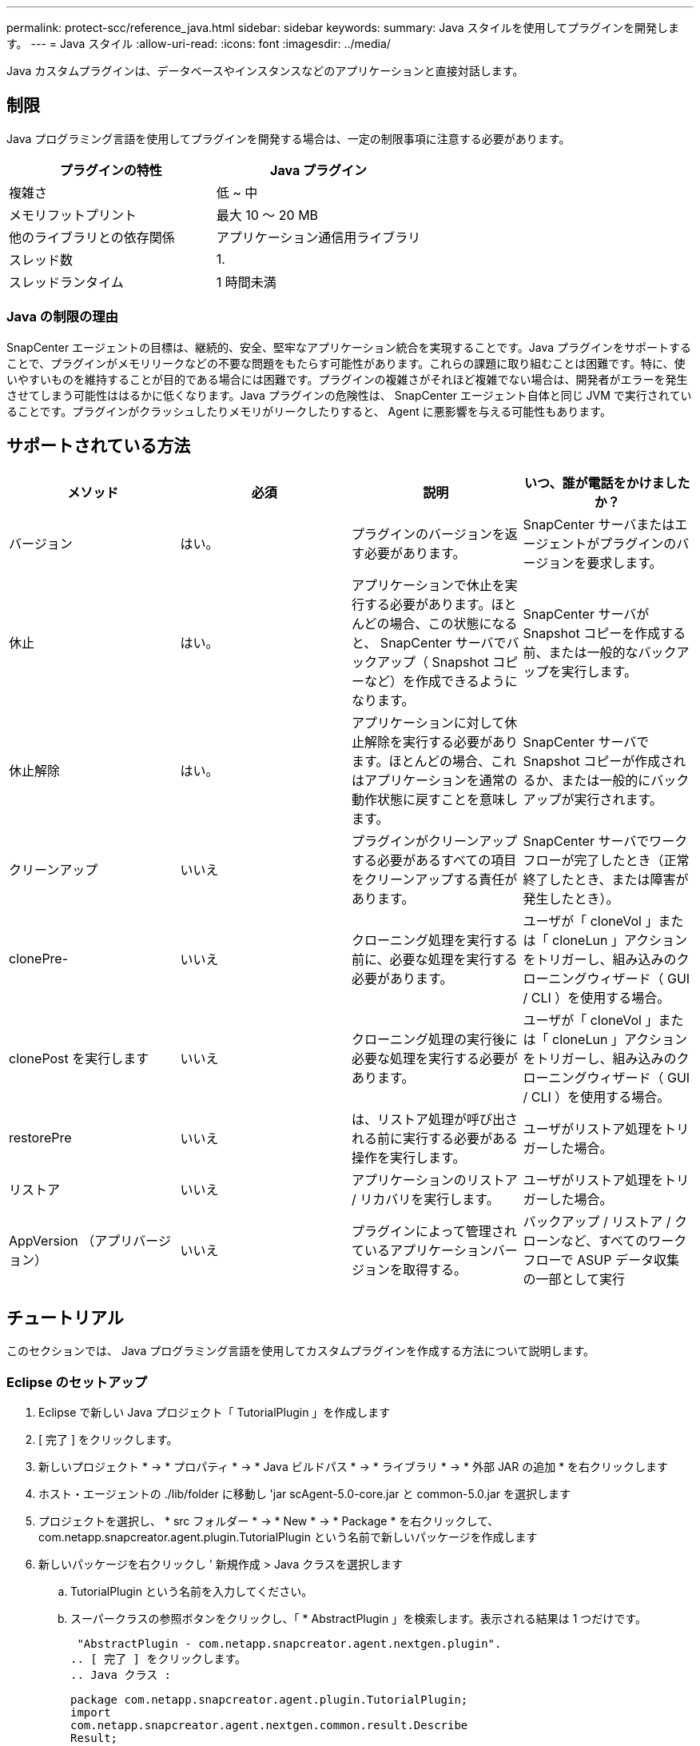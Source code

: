 ---
permalink: protect-scc/reference_java.html 
sidebar: sidebar 
keywords:  
summary: Java スタイルを使用してプラグインを開発します。 
---
= Java スタイル
:allow-uri-read: 
:icons: font
:imagesdir: ../media/


[role="lead"]
Java カスタムプラグインは、データベースやインスタンスなどのアプリケーションと直接対話します。



== 制限

Java プログラミング言語を使用してプラグインを開発する場合は、一定の制限事項に注意する必要があります。

|===
| プラグインの特性 | Java プラグイン 


 a| 
複雑さ
 a| 
低 ~ 中



 a| 
メモリフットプリント
 a| 
最大 10 ～ 20 MB



 a| 
他のライブラリとの依存関係
 a| 
アプリケーション通信用ライブラリ



 a| 
スレッド数
 a| 
1.



 a| 
スレッドランタイム
 a| 
1 時間未満

|===


=== Java の制限の理由

SnapCenter エージェントの目標は、継続的、安全、堅牢なアプリケーション統合を実現することです。Java プラグインをサポートすることで、プラグインがメモリリークなどの不要な問題をもたらす可能性があります。これらの課題に取り組むことは困難です。特に、使いやすいものを維持することが目的である場合には困難です。プラグインの複雑さがそれほど複雑でない場合は、開発者がエラーを発生させてしまう可能性ははるかに低くなります。Java プラグインの危険性は、 SnapCenter エージェント自体と同じ JVM で実行されていることです。プラグインがクラッシュしたりメモリがリークしたりすると、 Agent に悪影響を与える可能性もあります。



== サポートされている方法

|===
| メソッド | 必須 | 説明 | いつ、誰が電話をかけましたか？ 


 a| 
バージョン
 a| 
はい。
 a| 
プラグインのバージョンを返す必要があります。
 a| 
SnapCenter サーバまたはエージェントがプラグインのバージョンを要求します。



 a| 
休止
 a| 
はい。
 a| 
アプリケーションで休止を実行する必要があります。ほとんどの場合、この状態になると、 SnapCenter サーバでバックアップ（ Snapshot コピーなど）を作成できるようになります。
 a| 
SnapCenter サーバが Snapshot コピーを作成する前、または一般的なバックアップを実行します。



 a| 
休止解除
 a| 
はい。
 a| 
アプリケーションに対して休止解除を実行する必要があります。ほとんどの場合、これはアプリケーションを通常の動作状態に戻すことを意味します。
 a| 
SnapCenter サーバで Snapshot コピーが作成されるか、または一般的にバックアップが実行されます。



 a| 
クリーンアップ
 a| 
いいえ
 a| 
プラグインがクリーンアップする必要があるすべての項目をクリーンアップする責任があります。
 a| 
SnapCenter サーバでワークフローが完了したとき（正常終了したとき、または障害が発生したとき）。



 a| 
clonePre-
 a| 
いいえ
 a| 
クローニング処理を実行する前に、必要な処理を実行する必要があります。
 a| 
ユーザが「 cloneVol 」または「 cloneLun 」アクションをトリガーし、組み込みのクローニングウィザード（ GUI / CLI ）を使用する場合。



 a| 
clonePost を実行します
 a| 
いいえ
 a| 
クローニング処理の実行後に必要な処理を実行する必要があります。
 a| 
ユーザが「 cloneVol 」または「 cloneLun 」アクションをトリガーし、組み込みのクローニングウィザード（ GUI / CLI ）を使用する場合。



 a| 
restorePre
 a| 
いいえ
 a| 
は、リストア処理が呼び出される前に実行する必要がある操作を実行します。
 a| 
ユーザがリストア処理をトリガーした場合。



 a| 
リストア
 a| 
いいえ
 a| 
アプリケーションのリストア / リカバリを実行します。
 a| 
ユーザがリストア処理をトリガーした場合。



 a| 
AppVersion （アプリバージョン）
 a| 
いいえ
 a| 
プラグインによって管理されているアプリケーションバージョンを取得する。
 a| 
バックアップ / リストア / クローンなど、すべてのワークフローで ASUP データ収集の一部として実行

|===


== チュートリアル

このセクションでは、 Java プログラミング言語を使用してカスタムプラグインを作成する方法について説明します。



=== Eclipse のセットアップ

. Eclipse で新しい Java プロジェクト「 TutorialPlugin 」を作成します
. [ 完了 ] をクリックします。
. 新しいプロジェクト * -> * プロパティ * -> * Java ビルドパス * -> * ライブラリ * -> * 外部 JAR の追加 * を右クリックします
. ホスト・エージェントの ./lib/folder に移動し 'jar scAgent-5.0-core.jar と common-5.0.jar を選択します
. プロジェクトを選択し、 * src フォルダー * -> * New * -> * Package * を右クリックして、 com.netapp.snapcreator.agent.plugin.TutorialPlugin という名前で新しいパッケージを作成します
. 新しいパッケージを右クリックし ' 新規作成 > Java クラスを選択します
+
.. TutorialPlugin という名前を入力してください。
.. スーパークラスの参照ボタンをクリックし、「 * AbstractPlugin 」を検索します。表示される結果は 1 つだけです。
+
 "AbstractPlugin - com.netapp.snapcreator.agent.nextgen.plugin".
.. [ 完了 ] をクリックします。
.. Java クラス :
+
....
package com.netapp.snapcreator.agent.plugin.TutorialPlugin;
import
com.netapp.snapcreator.agent.nextgen.common.result.Describe
Result;
import
com.netapp.snapcreator.agent.nextgen.common.result.Result;
import
com.netapp.snapcreator.agent.nextgen.common.result.VersionR
esult;
import
com.netapp.snapcreator.agent.nextgen.context.Context;
import
com.netapp.snapcreator.agent.nextgen.plugin.AbstractPlugin;
public class TutorialPlugin extends AbstractPlugin {
  @Override
  public DescribeResult describe(Context context) {
    // TODO Auto-generated method stub
    return null;
  }
  @Override
  public Result quiesce(Context context) {
    // TODO Auto-generated method stub
    return null;
  }
  @Override
  public Result unquiesce(Context context) {
    // TODO Auto-generated method stub
    return null;
  }
  @Override
  public VersionResult version() {
    // TODO Auto-generated method stub
    return null;
  }
}
....






=== 必要なメソッドを実装する

カスタム Java プラグインを実装するには、休止、休止解除、およびバージョンの各必須メソッドが必要です。

以下は、プラグインのバージョンを返すバージョンメソッドです。

....
@Override
public VersionResult version() {
    VersionResult versionResult = VersionResult.builder()
                                            .withMajor(1)
                                            .withMinor(0)
                                            .withPatch(0)
                                            .withBuild(0)
                                            .build();
    return versionResult;
}
....
....
Below is the implementation of quiesce and unquiesce method. These will be interacting with   the application, which is being protected by SnapCenter Server. As this is just a tutorial, the
application part is not explained, and the focus is more on the functionality that SnapCenter   Agent provides the following to the plug-in developers:
....
....
@Override
  public Result quiesce(Context context) {
    final Logger logger = context.getLogger();
    /*
      * TODO: Add application interaction here
    */
....
....
logger.error("Something bad happened.");
logger.info("Successfully handled application");
....
....
    Result result = Result.builder()
                    .withExitCode(0)
                    .withMessages(logger.getMessages())
                    .build();
    return result;
}
....
メソッドは Context オブジェクトで渡されます。これには、ロガーとコンテキストストアなどの複数のヘルパーと、現在の操作に関する情報（ワークフロー ID 、ジョブ ID ）が含まれます。ロガーは、最終ロガーロガー = context.getLogger(); を呼び出すことで取得できます。logger オブジェクトは、 logback などの他のロギングフレームワークで知られている同様のメソッドを提供します。結果オブジェクトでは、終了コードを指定することもできます。この例では、問題が存在しないため 0 が返されます。その他の終了コードは、さまざまな障害シナリオに対応する場合があります。



=== 結果オブジェクトを使用します

result オブジェクトには、次のパラメータが含まれます。

|===
| パラメータ | デフォルト | 説明 


 a| 
構成
 a| 
構成が空です
 a| 
このパラメータを使用すると、設定パラメータをサーバに返送できます。プラグインで更新するパラメータを指定できます。この変更が SnapCenter サーバの構成に実際に反映されるかどうかは、設定の APP_CONF_PERSISTENCE = Y または N パラメータに依存します。



 a| 
イキシコード
 a| 
0
 a| 
処理のステータスを示します。「 0 」は、操作が正常に実行されたことを示します。その他の値は、エラーまたは警告を示します。



 a| 
標準出力
 a| 
リストが空です
 a| 
これは、 stdout メッセージを SnapCenter サーバに返送するために使用できます。



 a| 
stderr
 a| 
リストが空です
 a| 
このオプションを使用すると、 stderr メッセージを SnapCenter サーバに返送できます。



 a| 
メッセージ
 a| 
リストが空です
 a| 
このリストには、プラグインがサーバーに返すすべてのメッセージが含まれています。これらのメッセージは、 SnapCenter サーバの CLI または GUI に表示されます。

|===
SnapCenter エージェントはビルダーを提供します (https://en.wikipedia.org/wiki/Builder_pattern["ビルダパターン"]）をクリックします。これにより、これらの機能を非常に簡単に使用できます。

....
Result result = Result.builder()
                    .withExitCode(0)
                    .withStdout(stdout)
                    .withStderr(stderr)
                    .withConfig(config)
                    .withMessages(logger.getMessages())
                    .build()
....
たとえば、終了コードを 0 に設定し、 stdout と stderr のリストを設定し、 config パラメータを設定して、サーバに送信されるログメッセージを追加します。すべてのパラメータが不要な場合は、必要なパラメータのみを送信します。各パラメータにはデフォルト値が設定されているため、以下のコードから .withExitCode(0) を削除しても、結果は影響を受けません。

....
Result result = Result.builder()
                      .withExitCode(0)
                      .withMessages(logger.getMessages())
                      .build();
....


=== VersionResult

VersionResult は、 SnapCenter サーバにプラグインのバージョンを通知します。また、 result から継承されるため、 config 、 exitCode 、 stdout 、 stderr 、および messages パラメータが含まれます。

|===
| パラメータ | デフォルト | 説明 


 a| 
メジャー（ Major ）
 a| 
0
 a| 
プラグインのメジャーバージョンフィールド。



 a| 
マイナー
 a| 
0
 a| 
プラグインのマイナーバージョンフィールド。



 a| 
パッチ
 a| 
0
 a| 
プラグインの PATCH version フィールド。



 a| 
構築
 a| 
0
 a| 
プラグインのビルドバージョンフィールド。

|===
例：

....
VersionResult result = VersionResult.builder()
                                  .withMajor(1)
                                  .withMinor(0)
                                  .withPatch(0)
                                  .withBuild(0)
                                  .build();
....


=== コンテキストオブジェクトの使用

コンテキストオブジェクトには、次のメソッドがあります。

|===
| コンテキストメソッド | 目的 


 a| 
文字列 getWorkflowId();
 a| 
現在のワークフローで SnapCenter サーバによって使用されているワークフロー ID を返します。



 a| 
Config GetConfig （）；
 a| 
SnapCenter サーバからエージェントに送信されている設定を返します。

|===


=== ワークフロー ID

ワークフロー ID は、実行中の特定のワークフローを SnapCenter サーバが参照するために使用する ID です。



=== 構成

このオブジェクトには、ユーザが SnapCenter サーバの設定で設定できるパラメータのほとんどが含まれます。ただし、セキュリティ上の理由から、これらのパラメータの一部はサーバ側でフィルタリングされる場合があります。次に、 Config にアクセスしてパラメータを取得する例を示します。

....
final Config config = context.getConfig();
String myParameter =
config.getParameter("PLUGIN_MANDATORY_PARAMETER");
....
"//MyParameter" に、設定パラメータキーが存在しない場合に SnapCenter サーバの設定から読み取られたパラメータが含まれるようになりました。空の文字列 ("") が返されます。



=== プラグインのエクスポート

SnapCenter ホストにインストールするには、プラグインをエクスポートする必要があります。

Eclipse では、次のタスクを実行します。

. プラグインのベースパッケージを右クリックします（この例では com.netapp.snapcreator.agent.plugin.TutorialPlugin ）。
. 「 * Export * -> * Java * -> * JAR File * 」を選択します
. 「 * 次へ * 」をクリックします。
. 次のウィンドウで、インストール先の jar ファイルのパスを指定します。 tutorial_plugin.jar プラグインのベースクラスは TutorialPlugin.class という名前で、同じ名前のフォルダにプラグインを追加する必要があります。


プラグインが追加のライブラリに依存している場合は、 lib/ というフォルダを作成できます

jar ファイルを追加できます。このプラグインは従属ファイルに依存します（たとえば、データベース・ドライバ）。SnapCenter は、プラグインをロードすると、このフォルダ内のすべての jar ファイルを自動的に関連付けて、クラスパスに追加します。
